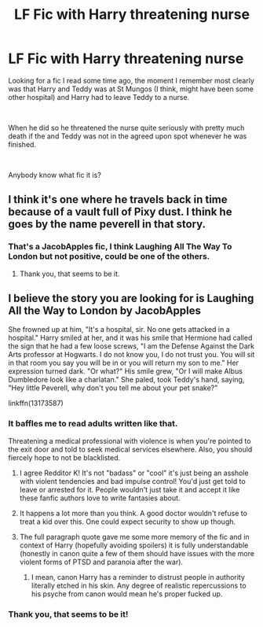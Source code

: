 #+TITLE: LF Fic with Harry threatening nurse

* LF Fic with Harry threatening nurse
:PROPERTIES:
:Author: SammaelNex
:Score: 8
:DateUnix: 1592079230.0
:DateShort: 2020-Jun-14
:FlairText: What's That Fic?
:END:
Looking for a fic I read some time ago, the moment I remember most clearly was that Harry and Teddy was at St Mungos (I think, might have been some other hospital) and Harry had to leave Teddy to a nurse.

​

When he did so he threatened the nurse quite seriously with pretty much death if the and Teddy was not in the agreed upon spot whenever he was finished.

​

Anybody know what fic it is?


** I think it's one where he travels back in time because of a vault full of Pixy dust. I think he goes by the name peverell in that story.
:PROPERTIES:
:Author: therkleon
:Score: 3
:DateUnix: 1592082527.0
:DateShort: 2020-Jun-14
:END:

*** That's a JacobApples fic, I think Laughing All The Way To London but not positive, could be one of the others.
:PROPERTIES:
:Author: RoverMaelstrom
:Score: 3
:DateUnix: 1592083295.0
:DateShort: 2020-Jun-14
:END:

**** Thank you, that seems to be it.
:PROPERTIES:
:Author: SammaelNex
:Score: 3
:DateUnix: 1592086013.0
:DateShort: 2020-Jun-14
:END:


** I believe the story you are looking for is Laughing All the Way to London by JacobApples

She frowned up at him, "It's a hospital, sir. No one gets attacked in a hospital." Harry smiled at her, and it was his smile that Hermione had called the sign that he had a few loose screws, "I am the Defense Against the Dark Arts professor at Hogwarts. I do not know you, I do not trust you. You will sit in that room you say you will be in or you will return my son to me." Her expression turned dark. "Or what?" His smile grew, "Or I will make Albus Dumbledore look like a charlatan." She paled, took Teddy's hand, saying, "Hey little Peverell, why don't you tell me about your pet snake?"

linkffn(13173587)
:PROPERTIES:
:Author: reddog44mag
:Score: 2
:DateUnix: 1592083758.0
:DateShort: 2020-Jun-14
:END:

*** It baffles me to read adults written like that.

Threatening a medical professional with violence is when you're pointed to the exit door and told to seek medical services elsewhere. Also, you should fiercely hope to not be blacklisted.
:PROPERTIES:
:Author: Redditor-K
:Score: 11
:DateUnix: 1592085403.0
:DateShort: 2020-Jun-14
:END:

**** I agree Redditor K! It's not "badass" or "cool" it's just being an asshole with violent tendencies and bad impulse control! You'd just get told to leave or arrested for it. People wouldn't just take it and accept it like these fanfic authors love to write fantasies about.
:PROPERTIES:
:Score: 7
:DateUnix: 1592090902.0
:DateShort: 2020-Jun-14
:END:


**** It happens a lot more than you think. A good doctor wouldn't refuse to treat a kid over this. One could expect security to show up though.
:PROPERTIES:
:Author: Impossible-Poetry
:Score: 3
:DateUnix: 1592116524.0
:DateShort: 2020-Jun-14
:END:


**** The full paragraph quote gave me some more memory of the fic and in context of Harry (hopefully avoiding spoilers) it is fully understandable (honestly in canon quite a few of them should have issues with the more violent forms of PTSD and paranoia after the war).
:PROPERTIES:
:Author: SammaelNex
:Score: 3
:DateUnix: 1592086110.0
:DateShort: 2020-Jun-14
:END:

***** I mean, canon Harry has a reminder to distrust people in authority literally etched in his skin. Any degree of realistic repercussions to his psyche from canon would mean he's proper fucked up.
:PROPERTIES:
:Author: dancortens
:Score: 1
:DateUnix: 1592101685.0
:DateShort: 2020-Jun-14
:END:


*** Thank you, that seems to be it!
:PROPERTIES:
:Author: SammaelNex
:Score: 1
:DateUnix: 1592086002.0
:DateShort: 2020-Jun-14
:END:
